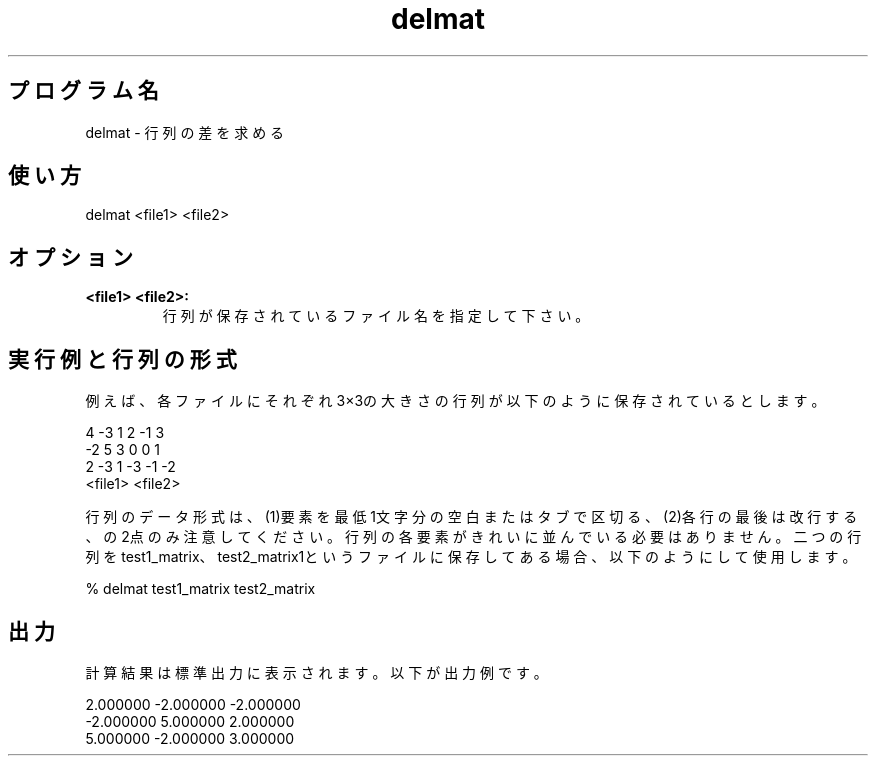 .TH delmat 1


.SH プログラム名
delmat - 行列の差を求める


.SH 使い方
delmat <file1> <file2>


.SH オプション
.TP
.br
.B
<file1> <file2>:
行列が保存されているファイル名を指定して下さい。

.SH 実行例と行列の形式
例えば、各ファイルにそれぞれ3×3の大きさの行列が以下のように保存されているとします。

.br
 4     -3      1                2     -1      3
.br
-2      5      3                0      0      1 
.br
 2     -3      1               -3     -1     -2
.br
     <file1>                        <file2>

.br
行列のデータ形式は、(1)要素を最低1文字分の空白またはタブで区切る、(2)各
行の最後は改行する、の2点のみ注意してください。行列の各要素がきれいに並
んでいる必要はありません。二つの行列をtest1_matrix、test2_matrix1という
ファイルに保存してある場合、以下のようにして使用します。

.br
% delmat test1_matrix test2_matrix


.SH 出力
計算結果は標準出力に表示されます。以下が出力例です。

.br
2.000000 -2.000000 -2.000000
.br
-2.000000 5.000000 2.000000
.br
5.000000 -2.000000 3.000000
